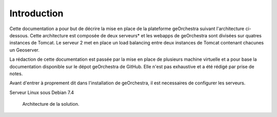 .. geOrchestra documentation master file, created by
   sphinx-quickstart on Fri Mar 28 10:58:25 2014.
   You can adapt this file completely to your liking, but it should at least
   contain the root `toctree` directive.

Introduction
************

Cette documentation a pour but de décrire la mise en place de la plateforme geOrchestra suivant l'architecture ci-dessous. Cette architecture est composée de deux serveurs* et les webapps de geOrchestra sont divisées sur quatres instances de Tomcat. Le serveur 2 met en place un load balancing entre deux instances de Tomcat contenant chacunes un Geoserver.

La rédaction de cette documentation est passée par la mise en place de plusieurs machine virtuelle et a pour base la documentation disponible sur le dépot geOrchestra de GitHub. Elle n'est pas exhaustive et a été rédigé par prise de notes.

Avant d'entrer à proprement dit dans l'installation de geOrchestra, il est necessaires de configurer les serveurs.

Serveur Linux sous Debian 7.4

   .. figure::  img/archi.PNG
      :align:   center

      Architecture de la solution.  
   

